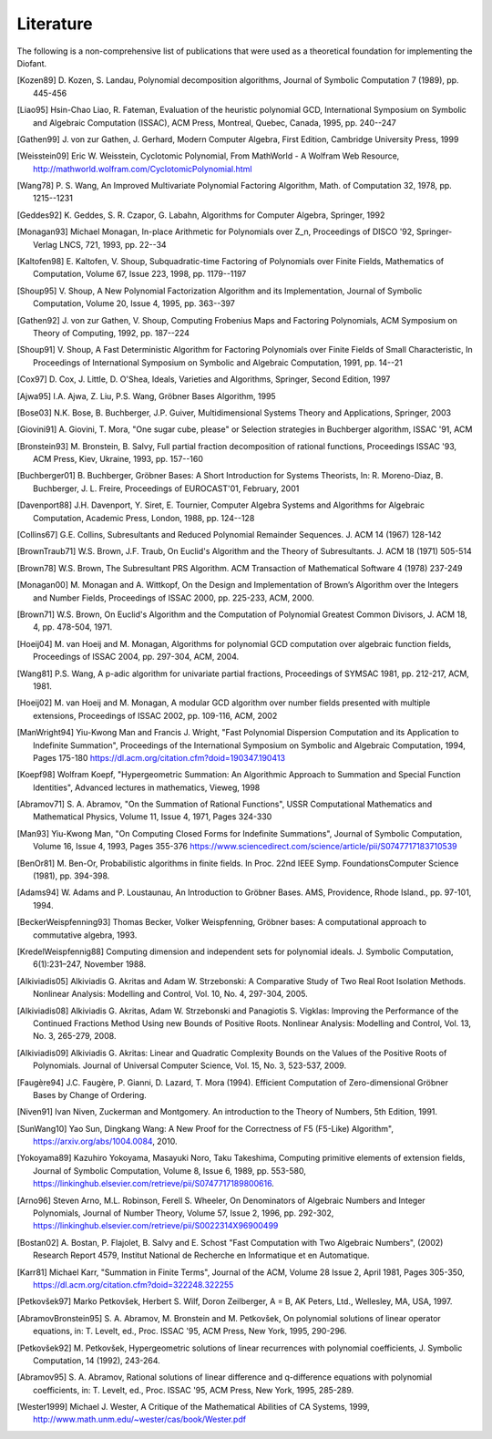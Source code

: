 ==========
Literature
==========

The following is a non-comprehensive list of publications that were used as
a theoretical foundation for implementing the Diofant.

.. [Kozen89] D. Kozen, S. Landau, Polynomial decomposition algorithms,
    Journal of Symbolic Computation 7 (1989), pp. 445-456

.. [Liao95] Hsin-Chao Liao,  R. Fateman, Evaluation of the heuristic
    polynomial GCD, International Symposium on Symbolic and Algebraic
    Computation (ISSAC), ACM Press, Montreal, Quebec, Canada, 1995,
    pp. 240--247

.. [Gathen99] J. von zur Gathen, J. Gerhard, Modern Computer Algebra,
    First Edition, Cambridge University Press, 1999

.. [Weisstein09] Eric W. Weisstein, Cyclotomic Polynomial, From MathWorld - A
    Wolfram Web Resource, http://mathworld.wolfram.com/CyclotomicPolynomial.html

.. [Wang78] P. S. Wang, An Improved Multivariate Polynomial Factoring
    Algorithm, Math. of Computation 32, 1978, pp. 1215--1231

.. [Geddes92] K. Geddes, S. R. Czapor, G. Labahn, Algorithms for
    Computer Algebra, Springer, 1992

.. [Monagan93] Michael Monagan, In-place Arithmetic for Polynomials
    over Z_n, Proceedings of DISCO '92, Springer-Verlag LNCS, 721,
    1993, pp. 22--34

.. [Kaltofen98] E. Kaltofen, V. Shoup, Subquadratic-time Factoring of
    Polynomials over Finite Fields, Mathematics of Computation, Volume
    67, Issue 223, 1998, pp. 1179--1197

.. [Shoup95] V. Shoup, A New Polynomial Factorization Algorithm and
    its Implementation, Journal of Symbolic Computation, Volume 20,
    Issue 4, 1995, pp. 363--397

.. [Gathen92] J. von zur Gathen, V. Shoup, Computing Frobenius Maps
    and Factoring Polynomials, ACM Symposium on Theory of Computing,
    1992, pp. 187--224

.. [Shoup91] V. Shoup, A Fast Deterministic Algorithm for Factoring
    Polynomials over Finite Fields of Small Characteristic, In Proceedings
    of International Symposium on Symbolic and Algebraic Computation, 1991,
    pp. 14--21

.. [Cox97] D. Cox, J. Little, D. O'Shea, Ideals, Varieties and
    Algorithms, Springer, Second Edition, 1997

.. [Ajwa95] I.A. Ajwa, Z. Liu, P.S. Wang, Gröbner Bases Algorithm, 1995

.. [Bose03] N.K. Bose, B. Buchberger, J.P. Guiver, Multidimensional
    Systems Theory and Applications, Springer, 2003

.. [Giovini91] A. Giovini, T. Mora, "One sugar cube, please" or
    Selection strategies in Buchberger algorithm, ISSAC '91, ACM

.. [Bronstein93] M. Bronstein, B. Salvy, Full partial fraction
    decomposition of rational functions, Proceedings ISSAC '93,
    ACM Press, Kiev, Ukraine, 1993, pp. 157--160

.. [Buchberger01] B. Buchberger, Gröbner Bases: A Short Introduction for
    Systems Theorists,  In: R. Moreno-Diaz,  B. Buchberger,
    J. L. Freire, Proceedings of EUROCAST'01, February, 2001

.. [Davenport88] J.H. Davenport, Y. Siret, E. Tournier, Computer Algebra
    Systems and Algorithms for Algebraic Computation, Academic Press, London,
    1988, pp. 124--128

.. [Collins67] G.E. Collins, Subresultants and Reduced Polynomial
   Remainder Sequences. J. ACM 14 (1967) 128-142

.. [BrownTraub71] W.S. Brown, J.F. Traub, On Euclid's Algorithm and
   the Theory of Subresultants. J. ACM 18 (1971) 505-514

.. [Brown78] W.S. Brown, The Subresultant PRS Algorithm.
   ACM Transaction of Mathematical Software 4 (1978) 237-249

.. [Monagan00] M. Monagan and A. Wittkopf, On the Design and Implementation
    of Brown’s Algorithm over the Integers and Number Fields, Proceedings of
    ISSAC 2000, pp. 225-233, ACM, 2000.

.. [Brown71] W.S. Brown, On Euclid's Algorithm and the Computation of
    Polynomial Greatest Common Divisors, J. ACM 18, 4, pp. 478-504, 1971.

.. [Hoeij04] M. van Hoeij and M. Monagan, Algorithms for polynomial GCD
    computation over algebraic function fields, Proceedings of ISSAC 2004,
    pp. 297-304, ACM, 2004.

.. [Wang81] P.S. Wang, A p-adic algorithm for univariate partial fractions,
    Proceedings of SYMSAC 1981, pp. 212-217, ACM, 1981.

.. [Hoeij02] M. van Hoeij and M. Monagan, A modular GCD algorithm over
    number fields presented with multiple extensions, Proceedings of ISSAC
    2002, pp. 109-116, ACM, 2002

.. [ManWright94] Yiu-Kwong Man and Francis J. Wright, "Fast Polynomial Dispersion
    Computation and its Application to Indefinite Summation",
    Proceedings of the International Symposium on Symbolic and
    Algebraic Computation, 1994, Pages 175-180
    https://dl.acm.org/citation.cfm?doid=190347.190413

.. [Koepf98] Wolfram Koepf, "Hypergeometric Summation: An Algorithmic Approach
    to Summation and Special Function Identities", Advanced lectures
    in mathematics, Vieweg, 1998

.. [Abramov71] S. A. Abramov, "On the Summation of Rational Functions",
    USSR Computational Mathematics and Mathematical Physics,
    Volume 11, Issue 4, 1971, Pages 324-330

.. [Man93] Yiu-Kwong Man, "On Computing Closed Forms for Indefinite Summations",
    Journal of Symbolic Computation, Volume 16, Issue 4, 1993, Pages 355-376
    https://www.sciencedirect.com/science/article/pii/S0747717183710539

.. [BenOr81] M. Ben-Or, Probabilistic algorithms in finite fields.  In
    Proc. 22nd IEEE Symp. FoundationsComputer Science (1981), pp. 394-398.

.. [Adams94] W. Adams and P. Loustaunau, An Introduction to Gröbner Bases.
    AMS, Providence, Rhode Island., pp. 97-101, 1994.

.. [BeckerWeispfenning93] Thomas Becker, Volker Weispfenning, Gröbner
    bases: A computational approach to commutative algebra, 1993.

.. [KredelWeispfennig88] Computing dimension and independent sets for
    polynomial ideals. J. Symbolic Computation, 6(1):231–247, November 1988.

.. [Alkiviadis05] Alkiviadis G. Akritas and Adam W. Strzebonski: A Comparative
    Study of Two Real Root Isolation Methods. Nonlinear Analysis: Modelling
    and Control, Vol. 10, No. 4, 297-304, 2005.

.. [Alkiviadis08] Alkiviadis G. Akritas, Adam W. Strzebonski and
    Panagiotis S. Vigklas: Improving the Performance of the Continued
    Fractions Method Using new Bounds of Positive Roots. Nonlinear
    Analysis: Modelling and Control, Vol. 13, No. 3, 265-279, 2008.

.. [Alkiviadis09] Alkiviadis G. Akritas: Linear and Quadratic Complexity Bounds
    on the Values of the Positive Roots of Polynomials. Journal of Universal
    Computer Science, Vol. 15, No. 3, 523-537, 2009.

.. [Faugère94] J.C. Faugère, P. Gianni, D. Lazard, T. Mora (1994). Efficient
    Computation of Zero-dimensional Gröbner Bases by Change of Ordering.

.. [Niven91] Ivan Niven, Zuckerman and Montgomery. An introduction to the
    Theory of Numbers, 5th Edition, 1991.

.. [SunWang10] Yao Sun, Dingkang Wang: A New Proof for the Correctness of F5
    (F5-Like) Algorithm", https://arxiv.org/abs/1004.0084, 2010.

.. [Yokoyama89] Kazuhiro Yokoyama, Masayuki Noro, Taku Takeshima, Computing
    primitive elements of extension fields, Journal of Symbolic
    Computation, Volume 8, Issue 6, 1989, pp. 553-580,
    https://linkinghub.elsevier.com/retrieve/pii/S0747717189800616.

.. [Arno96] Steven Arno, M.L. Robinson, Ferell S. Wheeler, On Denominators
    of Algebraic Numbers and Integer Polynomials, Journal of Number
    Theory, Volume 57, Issue 2, 1996, pp. 292-302,
    https://linkinghub.elsevier.com/retrieve/pii/S0022314X96900499

.. [Bostan02] A. Bostan, P. Flajolet, B. Salvy and E. Schost "Fast
    Computation with Two Algebraic Numbers", (2002) Research
    Report 4579, Institut National de Recherche en
    Informatique et en Automatique.

.. [Karr81] Michael Karr, "Summation in Finite Terms", Journal of the ACM,
    Volume 28 Issue 2, April 1981, Pages 305-350,
    https://dl.acm.org/citation.cfm?doid=322248.322255

.. [Petkovšek97] Marko Petkovšek, Herbert S. Wilf, Doron Zeilberger, A = B,
    AK Peters, Ltd., Wellesley, MA, USA, 1997.

.. [AbramovBronstein95] S. A. Abramov, M. Bronstein and M. Petkovšek, On
    polynomial solutions of linear operator equations, in: T. Levelt, ed.,
    Proc. ISSAC '95, ACM Press, New York, 1995, 290-296.

.. [Petkovšek92] M. Petkovšek, Hypergeometric solutions of linear recurrences
    with polynomial coefficients, J. Symbolic Computation, 14 (1992), 243-264.

.. [Abramov95] S. A. Abramov, Rational solutions of linear difference
    and q-difference equations with polynomial coefficients, in: T. Levelt,
    ed., Proc. ISSAC '95, ACM Press, New York, 1995, 285-289.

.. [Wester1999] Michael J. Wester, A Critique of the Mathematical Abilities of
    CA Systems, 1999, `<http://www.math.unm.edu/~wester/cas/book/Wester.pdf>`_
